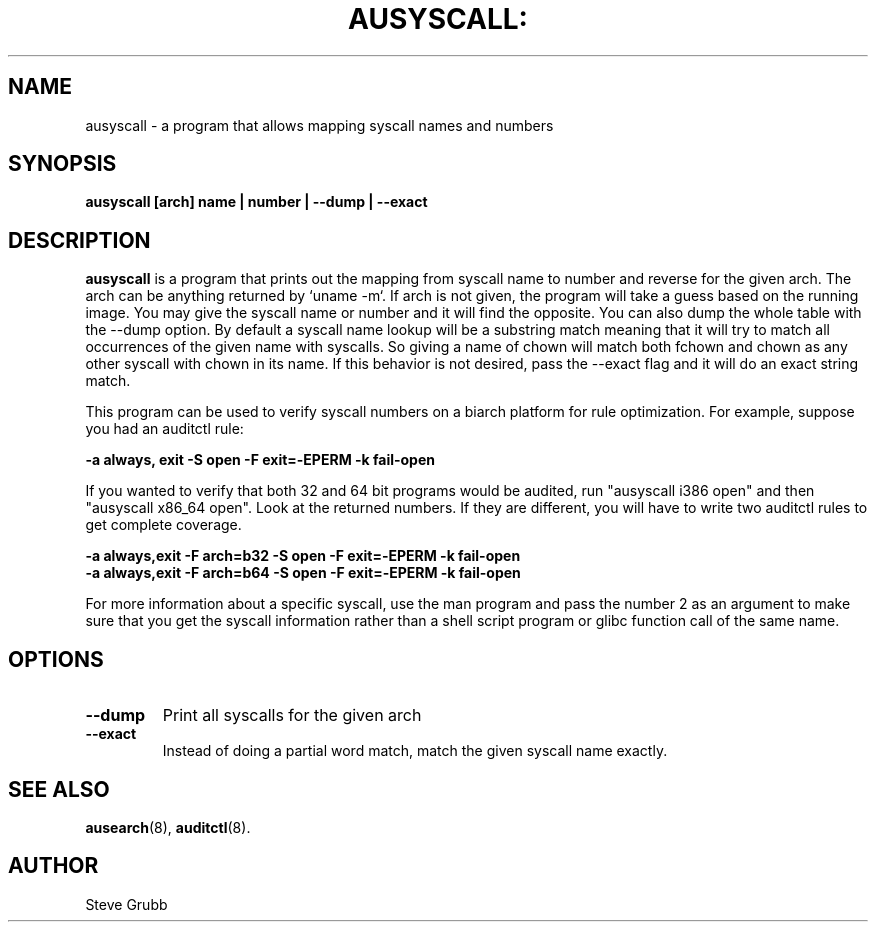 .TH AUSYSCALL: "8" "Nov 2008" "Red Hat" "System Administration Utilities"
.SH NAME
ausyscall \- a program that allows mapping syscall names and numbers
.SH SYNOPSIS
.B ausyscall [arch] name | number | \-\-dump | \-\-exact
.SH DESCRIPTION
\fBausyscall\fP is a program that prints out the mapping from syscall name to number and reverse for the given arch. The arch can be anything returned by `uname \-m`. If arch is not given, the program will take a guess based on the running image. You may give the syscall name or number and it will find the opposite. You can also dump the whole table with the \-\-dump option. By default a syscall name lookup will be a substring match meaning that it will try to match all occurrences of the given name with syscalls. So giving a name of chown will match both fchown and chown as any other syscall with chown in its name. If this behavior is not desired, pass the \-\-exact flag and it will do an exact string match.

This program can be used to verify syscall numbers on a biarch platform for rule optimization. For example, suppose you had an auditctl rule:

.B \-a always, exit \-S open \-F exit=\-EPERM \-k fail\-open

If you wanted to verify that both 32 and 64 bit programs would be audited, run "ausyscall i386 open" and then "ausyscall x86_64 open". Look at the returned numbers. If they are different, you will have to write two auditctl rules to get complete coverage.

.nf
.B \-a always,exit \-F arch=b32 \-S open \-F exit=\-EPERM \-k fail\-open
.B \-a always,exit \-F arch=b64 \-S open \-F exit=\-EPERM \-k fail\-open
.fi

For more information about a specific syscall, use the man program and pass the number 2 as an argument to make sure that you get the syscall information rather than a shell script program or glibc function call of the same name.
.SH OPTIONS
.TP
.B \-\-dump
Print all syscalls for the given arch
.TP
.B \-\-exact
Instead of doing a partial word match, match the given syscall name exactly.

.SH "SEE ALSO"
.BR ausearch (8),
.BR auditctl (8).

.SH AUTHOR
Steve Grubb
